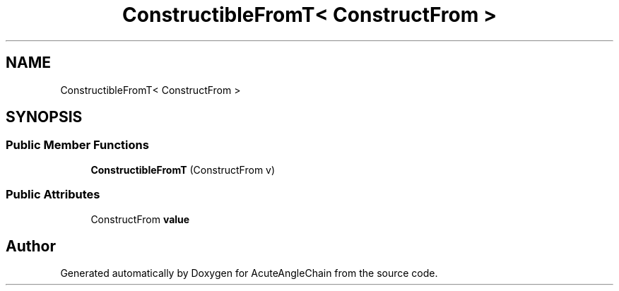 .TH "ConstructibleFromT< ConstructFrom >" 3 "Sun Jun 3 2018" "AcuteAngleChain" \" -*- nroff -*-
.ad l
.nh
.SH NAME
ConstructibleFromT< ConstructFrom >
.SH SYNOPSIS
.br
.PP
.SS "Public Member Functions"

.in +1c
.ti -1c
.RI "\fBConstructibleFromT\fP (ConstructFrom v)"
.br
.in -1c
.SS "Public Attributes"

.in +1c
.ti -1c
.RI "ConstructFrom \fBvalue\fP"
.br
.in -1c

.SH "Author"
.PP 
Generated automatically by Doxygen for AcuteAngleChain from the source code\&.

